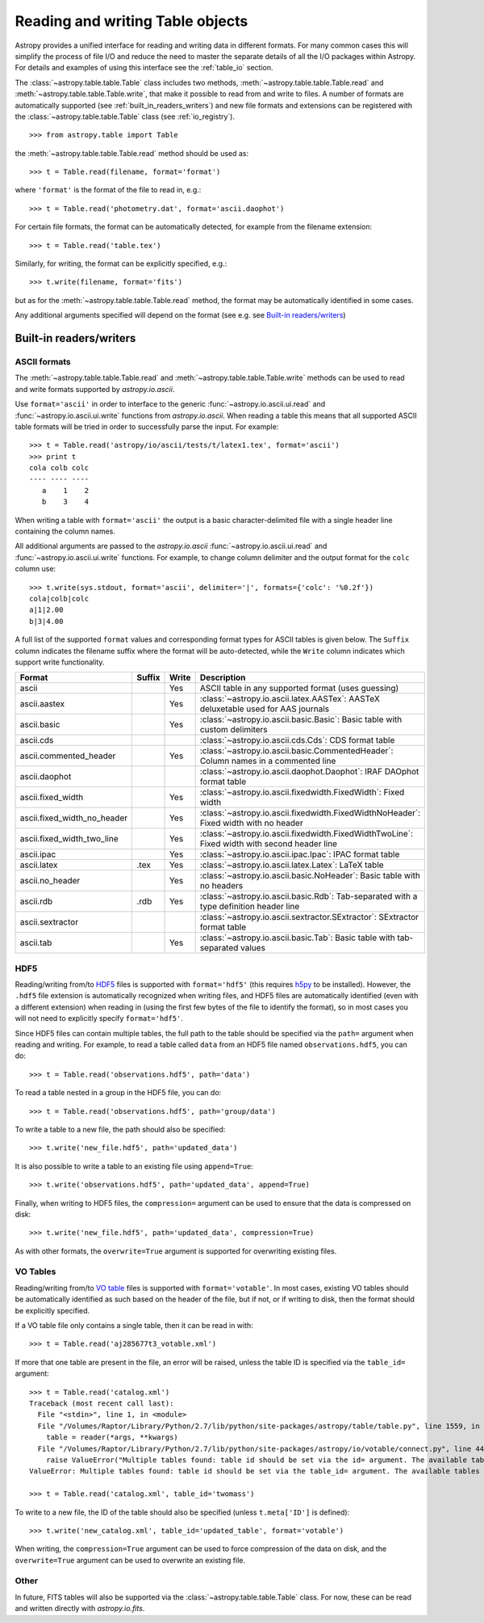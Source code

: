 .. _read_write_tables:

Reading and writing Table objects
===================================

Astropy provides a unified interface for reading and writing data
in different formats.  For many common cases this will 
simplify the process of file I/O and reduce the need to master
the separate details of all the I/O packages within Astropy.  For details and 
examples of using this interface see the :ref:`table_io` 
section.

The :class:`~astropy.table.table.Table` class includes two methods,
:meth:`~astropy.table.table.Table.read` and
:meth:`~astropy.table.table.Table.write`, that make it possible to read from
and write to files. A number of formats are automatically supported (see
:ref:`built_in_readers_writers`) and new file formats and extensions can be
registered with the :class:`~astropy.table.table.Table` class (see
:ref:`io_registry`).
::

    >>> from astropy.table import Table

the :meth:`~astropy.table.table.Table.read` method should be used as::

    >>> t = Table.read(filename, format='format')

where ``'format'`` is the format of the file to read in, e.g.::

    >>> t = Table.read('photometry.dat', format='ascii.daophot')

For certain file formats, the format can be automatically detected, for
example from the filename extension::

    >>> t = Table.read('table.tex')

Similarly, for writing, the format can be explicitly specified, e.g.::

    >>> t.write(filename, format='fits')

but as for the :meth:`~astropy.table.table.Table.read` method, the format may
be automatically identified in some cases.

Any additional arguments specified will depend on the format (see e.g. see
`Built-in readers/writers`_)

Built-in readers/writers
^^^^^^^^^^^^^^^^^^^^^^^^

ASCII formats
"""""""""""""

The :meth:`~astropy.table.table.Table.read` and
:meth:`~astropy.table.table.Table.write` methods can be used to read and write formats
supported by `astropy.io.ascii`.

Use ``format='ascii'`` in order to interface to the generic
:func:`~astropy.io.ascii.ui.read` and :func:`~astropy.io.ascii.ui.write`
functions from `astropy.io.ascii`.  When reading a table this means
that all supported ASCII table formats will be tried in order to successfully
parse the input.  For example::

  >>> t = Table.read('astropy/io/ascii/tests/t/latex1.tex', format='ascii')
  >>> print t
  cola colb colc
  ---- ---- ----
     a    1    2
     b    3    4

When writing a table with ``format='ascii'`` the output is a basic
character-delimited file with a single header line containing the
column names.

All additional arguments are passed to the `astropy.io.ascii`
:func:`~astropy.io.ascii.ui.read` and
:func:`~astropy.io.ascii.ui.write` functions. For example, to change
column  delimiter and the output format for the ``colc`` column use::

  >>> t.write(sys.stdout, format='ascii', delimiter='|', formats={'colc': '%0.2f'})
  cola|colb|colc
  a|1|2.00
  b|3|4.00

A full list of the supported ``format`` values and corresponding format types
for ASCII tables is given below.  The ``Suffix`` column indicates the filename
suffix where the format will be auto-detected, while the ``Write`` column
indicates which support write functionality.

=========================== ====== ===== ============================================================================================
           Format           Suffix Write                                          Description                                          
=========================== ====== ===== ============================================================================================
ascii                                Yes ASCII table in any supported format (uses guessing)                                           
ascii.aastex                         Yes :class:`~astropy.io.ascii.latex.AASTex`: AASTeX deluxetable used for AAS journals             
ascii.basic                          Yes :class:`~astropy.io.ascii.basic.Basic`: Basic table with custom delimiters                    
ascii.cds                                :class:`~astropy.io.ascii.cds.Cds`: CDS format table                                          
ascii.commented_header               Yes :class:`~astropy.io.ascii.basic.CommentedHeader`: Column names in a commented line            
ascii.daophot                            :class:`~astropy.io.ascii.daophot.Daophot`: IRAF DAOphot format table                         
ascii.fixed_width                    Yes :class:`~astropy.io.ascii.fixedwidth.FixedWidth`: Fixed width                                 
ascii.fixed_width_no_header          Yes :class:`~astropy.io.ascii.fixedwidth.FixedWidthNoHeader`: Fixed width with no header          
ascii.fixed_width_two_line           Yes :class:`~astropy.io.ascii.fixedwidth.FixedWidthTwoLine`: Fixed width with second header line
ascii.ipac                           Yes :class:`~astropy.io.ascii.ipac.Ipac`: IPAC format table                                       
ascii.latex                   .tex   Yes :class:`~astropy.io.ascii.latex.Latex`: LaTeX table                                           
ascii.no_header                      Yes :class:`~astropy.io.ascii.basic.NoHeader`: Basic table with no headers                        
ascii.rdb                     .rdb   Yes :class:`~astropy.io.ascii.basic.Rdb`: Tab-separated with a type definition header line        
ascii.sextractor                         :class:`~astropy.io.ascii.sextractor.SExtractor`: SExtractor format table                     
ascii.tab                            Yes :class:`~astropy.io.ascii.basic.Tab`: Basic table with tab-separated values                   
=========================== ====== ===== ============================================================================================

HDF5
""""

Reading/writing from/to `HDF5 <http://www.hdfgroup.org/HDF5/>`_ files is
supported with ``format='hdf5'`` (this requires `h5py
<http://code.google.com/p/h5py/>`_ to be installed). However, the ``.hdf5``
file extension is automatically recognized when writing files, and HDF5 files
are automatically identified (even with a different extension) when reading
in (using the first few bytes of the file to identify the format), so in most
cases you will not need to explicitly specify ``format='hdf5'``.

Since HDF5 files can contain multiple tables, the full path to the table
should be specified via the ``path=`` argument when reading and writing.
For example, to read a table called ``data`` from an HDF5 file named
``observations.hdf5``, you can do::

    >>> t = Table.read('observations.hdf5', path='data')

To read a table nested in a group in the HDF5 file, you can do::

    >>> t = Table.read('observations.hdf5', path='group/data')

To write a table to a new file, the path should also be specified::

    >>> t.write('new_file.hdf5', path='updated_data')

It is also possible to write a table to an existing file using ``append=True``::

    >>> t.write('observations.hdf5', path='updated_data', append=True)

Finally, when writing to HDF5 files, the ``compression=`` argument can be
used to ensure that the data is compressed on disk::

    >>> t.write('new_file.hdf5', path='updated_data', compression=True)

As with other formats, the ``overwrite=True`` argument is supported for
overwriting existing files.

VO Tables
"""""""""

Reading/writing from/to `VO table <http://www.ivoa.net/Documents/VOTable/>`_
files is supported with ``format='votable'``. In most cases, existing VO
tables should be automatically identified as such based on the header of the
file, but if not, or if writing to disk, then the format should be explicitly
specified.

If a VO table file only contains a single table, then it can be read in with::

    >>> t = Table.read('aj285677t3_votable.xml')

If more that one table are present in the file, an error will be raised,
unless the table ID is specified via the ``table_id=`` argument::

    >>> t = Table.read('catalog.xml')
    Traceback (most recent call last):
      File "<stdin>", line 1, in <module>
      File "/Volumes/Raptor/Library/Python/2.7/lib/python/site-packages/astropy/table/table.py", line 1559, in read
        table = reader(*args, **kwargs)
      File "/Volumes/Raptor/Library/Python/2.7/lib/python/site-packages/astropy/io/votable/connect.py", line 44, in read_table_votable
        raise ValueError("Multiple tables found: table id should be set via the id= argument. The available tables are " + ', '.join(tables.keys()))
    ValueError: Multiple tables found: table id should be set via the table_id= argument. The available tables are twomass, spitzer

    >>> t = Table.read('catalog.xml', table_id='twomass')

To write to a new file, the ID of the table should also be specified (unless
``t.meta['ID']`` is defined)::

    >>> t.write('new_catalog.xml', table_id='updated_table', format='votable')

When writing, the ``compression=True`` argument can be used to force
compression of the data on disk, and the ``overwrite=True`` argument can be
used to overwrite an existing file.

Other
"""""

In future, FITS tables will also be supported via the
:class:`~astropy.table.table.Table` class. For now, these can be read and
written directly with `astropy.io.fits`.
